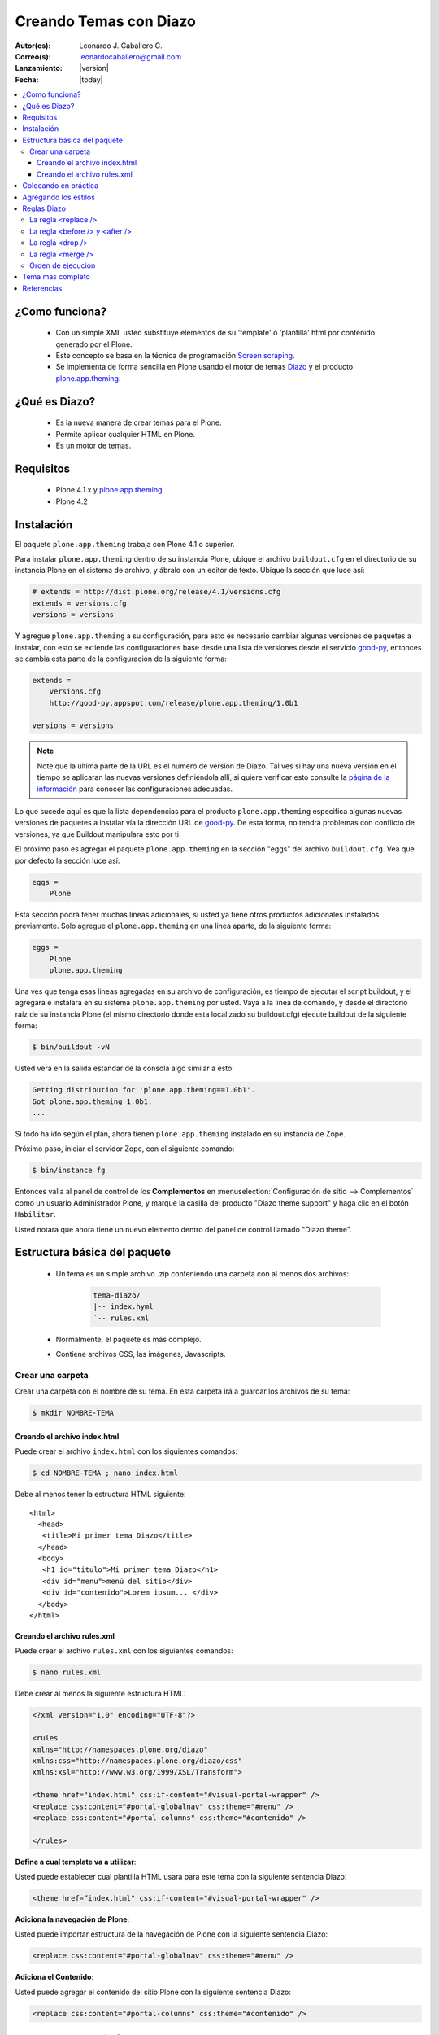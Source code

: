 .. -*- coding: utf-8 -*-

.. _creando_temas_diazo:

=======================
Creando Temas con Diazo
=======================

:Autor(es): Leonardo J. Caballero G.
:Correo(s): leonardocaballero@gmail.com
:Lanzamiento: |version|
:Fecha: |today|

.. contents :: :local:

¿Como funciona?
===============

 * Con un simple XML usted substituye elementos de su 'template' o 'plantilla' html por contenido generado por el Plone.

 * Este concepto se basa en la técnica de programación `Screen scraping`_.

 * Se implementa de forma sencilla en Plone usando el motor de temas `Diazo`_ y el producto `plone.app.theming`_.

¿Qué es Diazo?
==============

 * Es la nueva manera de crear temas para el Plone.
 * Permite aplicar cualquier HTML en Plone.
 * Es un motor de temas.

Requisitos
==========

 * Plone 4.1.x y `plone.app.theming`_
 * Plone 4.2


Instalación
===========

El paquete ``plone.app.theming`` trabaja con Plone 4.1 o superior.

Para instalar ``plone.app.theming`` dentro de su instancia Plone, ubique el archivo 
``buildout.cfg`` en el directorio de su instancia Plone en el sistema de archivo, 
y ábralo con un editor de texto. Ubique la sección que luce así:

.. code-block:: cfg

    # extends = http://dist.plone.org/release/4.1/versions.cfg
    extends = versions.cfg
    versions = versions

Y agregue ``plone.app.theming`` a su configuración, para esto es necesario cambiar 
algunas versiones de paquetes a instalar, con esto se extiende las configuraciones 
base desde una lista de versiones desde el servicio `good-py`_, entonces se cambia 
esta parte de la configuración de la siguiente forma:

.. code-block:: cfg

    extends =
        versions.cfg
        http://good-py.appspot.com/release/plone.app.theming/1.0b1

    versions = versions

.. note::
    Note que la ultima parte de la URL es el numero de versión de Diazo. Tal ves si 
    hay una nueva versión en el tiempo se aplicaran las nuevas versiones definiéndola 
    allí, si quiere verificar esto consulte la `página de la información`_ para conocer 
    las configuraciones adecuadas.

Lo que sucede aquí es que la lista dependencias para el producto ``plone.app.theming`` 
especifica algunas nuevas versiones de paquetes a instalar vía la dirección URL de 
`good-py`_. De esta forma, no tendrá problemas con conflicto de versiones, ya que 
Buildout manipulara esto por ti.

El próximo paso es agregar el paquete ``plone.app.theming`` en la sección "eggs"
del archivo ``buildout.cfg``. Vea que por defecto la sección luce así:

.. code-block:: cfg

    eggs =
        Plone

Esta sección podrá tener muchas lineas adicionales, si usted ya tiene otros productos 
adicionales instalados previamente. Solo agregue el ``plone.app.theming`` en una linea 
aparte, de la siguiente forma:

.. code-block:: cfg

    eggs =
        Plone
        plone.app.theming

Una ves que tenga esas lineas agregadas en su archivo de configuración, es tiempo de 
ejecutar el script buildout, y el agregara e instalara en su sistema ``plone.app.theming`` 
por usted. Vaya a la linea de comando, y desde el directorio raíz de su instancia Plone 
(el mismo directorio donde esta localizado su buildout.cfg) ejecute buildout 
de la siguiente forma:

.. code-block:: sh

    $ bin/buildout -vN

Usted vera en la salida estándar de la consola algo similar a esto:

.. code-block:: sh

    Getting distribution for 'plone.app.theming==1.0b1'.
    Got plone.app.theming 1.0b1.
    ...

Si todo ha ido según el plan, ahora tienen ``plone.app.theming`` instalado en su 
instancia de Zope.

Próximo paso, iniciar el servidor Zope, con el siguiente comando:

.. code-block:: sh

    $ bin/instance fg

Entonces valla al panel de control de los **Complementos** en 
:menuselection:`Configuración de sitio --> Complementos` como un usuario 
Administrador Plone, y marque la casilla del producto "Diazo theme support" 
y haga clic en el botón ``Habilitar``. 

Usted notara que ahora tiene un nuevo elemento dentro del panel de control llamado "Diazo theme".


Estructura básica del paquete
=============================

 * Un tema es un simple archivo .zip conteniendo una carpeta con al menos dos archivos:

    .. code-block:: sh

        tema-diazo/
        |-- index.hyml
        `-- rules.xml

 * Normalmente, el paquete es más complejo.

 * Contiene archivos CSS, las imágenes, Javascripts.

Crear una carpeta
-----------------

Crear una carpeta con el nombre de su tema. En esta carpeta irá a guardar 
los archivos de su tema:

.. code-block:: sh

    $ mkdir NOMBRE-TEMA
    
.. warinig:

    Donde **NOMBRE-TEMA** es el nombre de paquete de su tema.

Creando el archivo index.html
.............................

Puede crear el archivo ``index.html`` con los siguientes comandos:

.. code-block:: sh

    $ cd NOMBRE-TEMA ; nano index.html 

Debe al menos tener la estructura HTML siguiente:

.. highlight:: html

::

    <html>
      <head>
       <title>Mi primer tema Diazo</title> 
      </head>
      <body>
       <h1 id="titulo">Mi primer tema Diazo</h1>
       <div id="menu">menú del sitio</div>
       <div id="contenido">Lorem ipsum... </div>
      </body> 
    </html>



Creando el archivo rules.xml
............................

Puede crear el archivo ``rules.xml`` con los siguientes comandos:

.. code-block:: sh

    $ nano rules.xml

Debe crear al menos la siguiente estructura HTML:

.. code-block:: xml

    <?xml version="1.0" encoding="UTF-8"?>

    <rules
    xmlns="http://namespaces.plone.org/diazo"
    xmlns:css="http://namespaces.plone.org/diazo/css"
    xmlns:xsl="http://www.w3.org/1999/XSL/Transform">
    
    <theme href="index.html" css:if-content="#visual-portal-wrapper" />
    <replace css:content="#portal-globalnav" css:theme="#menu" />
    <replace css:content="#portal-columns" css:theme="#contenido" />
    
    </rules>

**Define a cual template va a utilizar**:

Usted puede establecer cual plantilla HTML usara para este tema con la 
siguiente sentencia Diazo:

.. code-block:: xml

    <theme href=“index.html" css:if-content="#visual-portal-wrapper" />

**Adiciona la navegación de Plone**:

Usted puede importar estructura de la navegación de Plone con la 
siguiente sentencia Diazo:

.. code-block:: xml

    <replace css:content="#portal-globalnav" css:theme="#menu" />

**Adiciona el Contenido**:

Usted puede agregar el contenido del sitio Plone con la 
siguiente sentencia Diazo:

.. code-block:: xml

    <replace css:content="#portal-columns" css:theme="#contenido" />

Colocando en práctica
=====================

Para probar el paquete de tema diazo que lleva hecho hasta ahora puede 
seguir los siguientes pasos:

 * Crear un archivo ZIP con su carpeta del tema.
 * Agregue al sitio Plone
    * :menuselection:`Configuración del sitio --> Diazo Theme`. 
    * Haga clic en la pestaña 'Import Theme' y agregue a su archivo.
    
Es importante destacar que la página de configuración diazo no son 
modificado por seguridad.

Después de aplicar el tema, usted debe tener el código HTML, con 
el menú y el contenido de Plone.

Sin embargo, los estilos no se aplican Plone.

Agregando los estilos
=====================

**Importando el CSS de Plone**:

Usted puede reusar los estilos CSS de Plone con la siguiente sentencia Diazo:

.. code-block:: xml

    <replace css:content="head" css:theme="head" />

Esta llamada substituye todo el HEAD de su HTML por el HEAD de Plone

Reglas Diazo
============

A continuación se describen algunas las reglas diazo mas comunes.

La regla <replace />
---------------------

A continuación el siguiente ejemplo:

.. code-block:: xml

    <replace css:theme="title" css:content="title"/>

El resultado aquí es que el elemento <title /> en el tema será substituido 
por el elemento <title /> del  contenido (dinámico).

La regla <before /> y <after />
-------------------------------

A continuación el siguiente ejemplo:

.. code-block:: xml

    <after css:content="#portal-searchbox" css:theme="#contenido" />

Este ejemplo colocara la búsqueda de Plone al final de la página.

La regla <drop />
-----------------

A continuación el siguiente ejemplo:

.. code-block:: xml

    <drop css:content="#portal-searchbox .searchSection" />

Se utiliza para eliminar los elementos del tema o del contenido 
que no se utilizan.

El ejemplo anterior se eliminará el mensaje "Sólo en esta sección" que 
viene con la búsqueda de Plone.

La regla <merge />
------------------

A continuación el siguiente ejemplo:

.. code-block:: xml

    <merge attributes="class" css:theme="body" css:content="body" />

Se utiliza para combinar los valores de atributos, especialmente usado para 
combinar las clases CSS.

 * Si el tema tiene en su etiqueta body de esta manera:

    .. code-block:: xml

        <body class="alpha beta">

 * Y el contenido posee una etiqueta body como:

    .. code-block:: xml

        <body class="delta gamma">

 * el resultado del ejemplo anteriormente seria:

    .. code-block:: xml

        <body class="alpha beta delta gamma">


Orden de ejecución
------------------

El motor Diazo ejecutará las reglas según un orden propio y no necesariamente 
en el orden escrito. No hay necesidad de decorar, pero es bueno que sea señalado:

1º lugar: <before>

2º lugar: <drop />

3º lugar: <replace> 

4º lugar: Reglas que usan attributes.

5º lugar: Reglas usando "theme-children" 

6º y último lugar: <after /> 

Tema mas completo
=================

Usted podrá encontrar un ejemplo de tema mas completo en la siguiente dirección:

http://plone.org/products/beyondskins.responsive

Mas ejemplos consulte el índice de paquetes Python en búsqueda de `temas basados en diazo`_.

Referencias
===========

-   `Diazo documentation`_.
-   `Construindo temas para Plone com Diazo`_ por la empresa `Simples Consultoria`_.

.. _Diazo: http://pypi.python.org/pypi/diazo/1.0.1
.. _Screen scraping: http://es.wikipedia.org/wiki/Screen_scraping
.. _plone.app.theming: http://pypi.python.org/pypi/plone.app.theming
.. _good-py: http://good-py.appspot.com/
.. _página de la información: http://good-py.appspot.com/release/plone.app.theming
.. _temas basados en diazo: http://pypi.python.org/pypi?%3Aaction=search&term=diazo+theme&submit=search
.. _Construindo temas para Plone com Diazo: http://www.slideshare.net/simplesconsultoria/constuindo-temas-para-plone-com-diazo
.. _Simples Consultoria: http://www.simplesconsultoria.com.br/
.. _Diazo documentation: http://docs.diazo.org/en/latest/index.html

